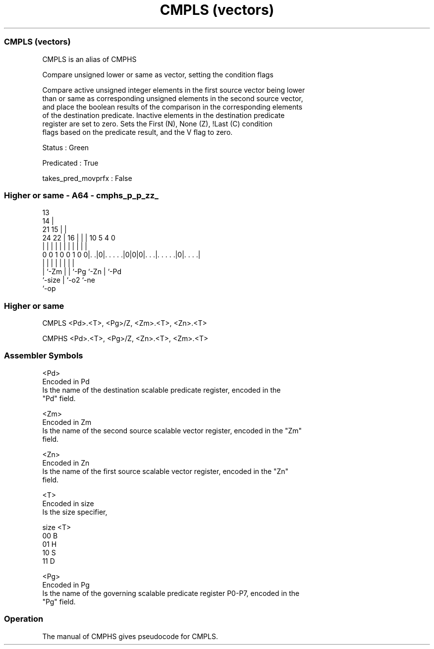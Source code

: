 .nh
.TH "CMPLS (vectors)" "7" " "  "alias" "sve"
.SS CMPLS (vectors)
 CMPLS is an alias of CMPHS

 Compare unsigned lower or same as vector, setting the condition flags

 Compare active unsigned integer elements in the first source vector being lower
 than or same as corresponding unsigned elements in the second source vector,
 and place the boolean results of the comparison in the corresponding elements
 of the destination predicate. Inactive elements in the destination predicate
 register are set to zero. Sets the First (N), None (Z), !Last (C) condition
 flags based on the predicate result, and the V flag to zero.

 Status : Green

 Predicated : True

 takes_pred_movprfx : False



.SS Higher or same - A64 - cmphs_p_p_zz_
 
                                       13                          
                                     14 |                          
                       21          15 | |                          
                 24  22 |        16 | | |    10         5 4       0
                  |   | |         | | | |     |         | |       |
   0 0 1 0 0 1 0 0|. .|0|. . . . .|0|0|0|. . .|. . . . .|0|. . . .|
                  |     |         |   | |     |         | |
                  |     `-Zm      |   | `-Pg  `-Zn      | `-Pd
                  `-size          |   `-o2              `-ne
                                  `-op
  
  
 
.SS Higher or same
 
 CMPLS   <Pd>.<T>, <Pg>/Z, <Zm>.<T>, <Zn>.<T>
 
 CMPHS   <Pd>.<T>, <Pg>/Z, <Zn>.<T>, <Zm>.<T>
 

.SS Assembler Symbols

 <Pd>
  Encoded in Pd
  Is the name of the destination scalable predicate register, encoded in the
  "Pd" field.

 <Zm>
  Encoded in Zm
  Is the name of the second source scalable vector register, encoded in the "Zm"
  field.

 <Zn>
  Encoded in Zn
  Is the name of the first source scalable vector register, encoded in the "Zn"
  field.

 <T>
  Encoded in size
  Is the size specifier,

  size <T> 
  00   B   
  01   H   
  10   S   
  11   D   

 <Pg>
  Encoded in Pg
  Is the name of the governing scalable predicate register P0-P7, encoded in the
  "Pg" field.



.SS Operation

 The manual of CMPHS gives pseudocode for CMPLS.
